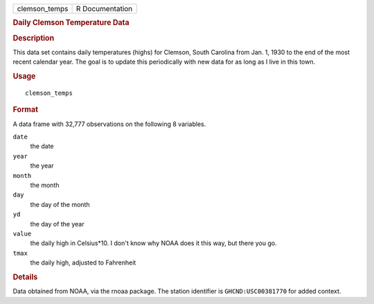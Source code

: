 .. container::

   ============= ===============
   clemson_temps R Documentation
   ============= ===============

   .. rubric:: Daily Clemson Temperature Data
      :name: daily-clemson-temperature-data

   .. rubric:: Description
      :name: description

   This data set contains daily temperatures (highs) for Clemson, South
   Carolina from Jan. 1, 1930 to the end of the most recent calendar
   year. The goal is to update this periodically with new data for as
   long as I live in this town.

   .. rubric:: Usage
      :name: usage

   ::

      clemson_temps

   .. rubric:: Format
      :name: format

   A data frame with 32,777 observations on the following 8 variables.

   ``date``
      the date

   ``year``
      the year

   ``month``
      the month

   ``day``
      the day of the month

   ``yd``
      the day of the year

   ``value``
      the daily high in Celsius*10. I don't know why NOAA does it this
      way, but there you go.

   ``tmax``
      the daily high, adjusted to Fahrenheit

   .. rubric:: Details
      :name: details

   Data obtained from NOAA, via the rnoaa package. The station
   identifier is ``GHCND:USC00381770`` for added context.
